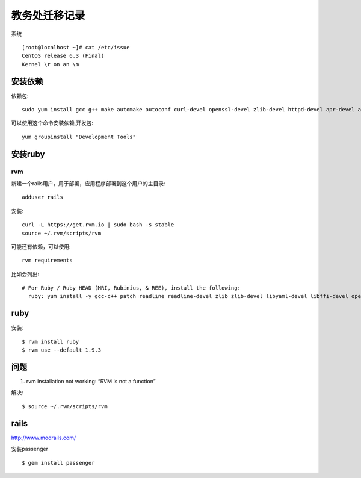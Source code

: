 教务处迁移记录
===============================

系统 :: 

   [root@localhost ~]# cat /etc/issue
   CentOS release 6.3 (Final)
   Kernel \r on an \m


安装依赖
---------------------

依赖包:: 
  
  sudo yum install gcc g++ make automake autoconf curl-devel openssl-devel zlib-devel httpd-devel apr-devel apr-util-devel sqlite-devel

可以使用这个命令安装依赖,开发包::
  
  yum groupinstall "Development Tools"

安装ruby
------------------

rvm 
^^^^^^^^^^^^^^^^^^ 

新建一个rails用户，用于部署，应用程序部署到这个用户的主目录::
  
  adduser rails  

安装:: 
  
  curl -L https://get.rvm.io | sudo bash -s stable
  source ~/.rvm/scripts/rvm

可能还有依赖，可以使用::
  
  rvm requirements

比如会列出::

    # For Ruby / Ruby HEAD (MRI, Rubinius, & REE), install the following:
      ruby: yum install -y gcc-c++ patch readline readline-devel zlib zlib-devel libyaml-devel libffi-devel openssl-devel make bzip2 autoconf automake libtool bison iconv-devel ## NOTE: For centos >= 5.4 iconv-devel is provided by glibc


ruby 
--------------------

安装:: 

  $ rvm install ruby 
  $ rvm use --default 1.9.3

问题
-------------------------

#. rvm installation not working: “RVM is not a function” 

解决::
  
  $ source ~/.rvm/scripts/rvm


rails 
--------------------

http://www.modrails.com/

安装passenger ::

    $ gem install passenger




